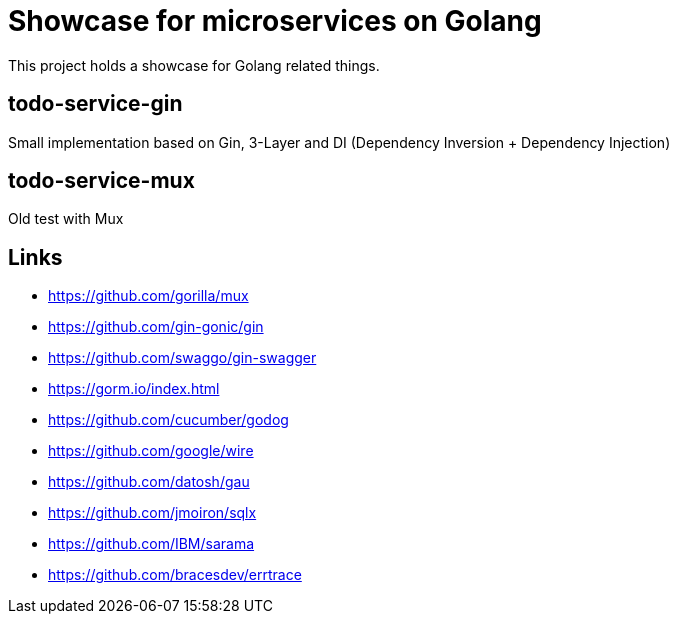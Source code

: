 = Showcase for microservices on Golang

This project holds a showcase for Golang related things.

== todo-service-gin

Small implementation based on Gin, 3-Layer and DI (Dependency Inversion + Dependency Injection)

== todo-service-mux

Old test with Mux

== Links

- https://github.com/gorilla/mux
- https://github.com/gin-gonic/gin
- https://github.com/swaggo/gin-swagger
- https://gorm.io/index.html
- https://github.com/cucumber/godog
- https://github.com/google/wire
- https://github.com/datosh/gau
- https://github.com/jmoiron/sqlx
- https://github.com/IBM/sarama
- https://github.com/bracesdev/errtrace

